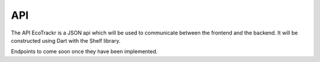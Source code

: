 API
===

The API EcoTrackr is a JSON api which will be used to communicate between the frontend and the backend. It will be constructed using Dart with the Shelf library.

Endpoints to come soon once they have been implemented.
